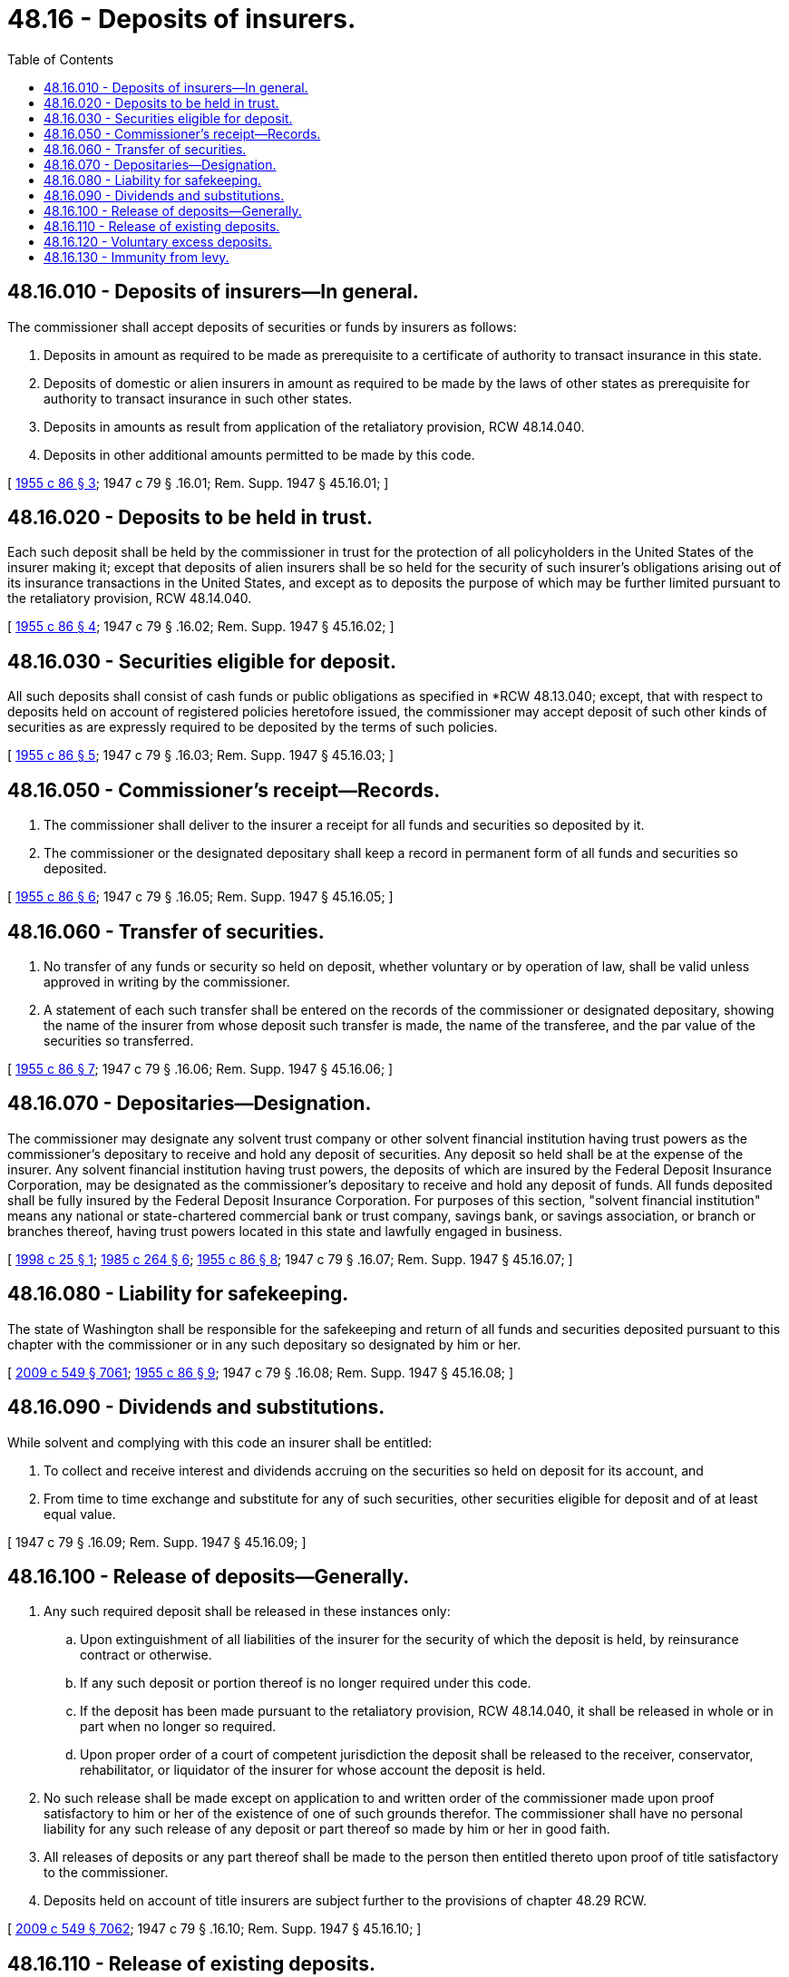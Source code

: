= 48.16 - Deposits of insurers.
:toc:

== 48.16.010 - Deposits of insurers—In general.
The commissioner shall accept deposits of securities or funds by insurers as follows:

. Deposits in amount as required to be made as prerequisite to a certificate of authority to transact insurance in this state.

. Deposits of domestic or alien insurers in amount as required to be made by the laws of other states as prerequisite for authority to transact insurance in such other states.

. Deposits in amounts as result from application of the retaliatory provision, RCW 48.14.040.

. Deposits in other additional amounts permitted to be made by this code.

[ http://leg.wa.gov/CodeReviser/documents/sessionlaw/1955c86.pdf?cite=1955%20c%2086%20§%203[1955 c 86 § 3]; 1947 c 79 § .16.01; Rem. Supp. 1947 § 45.16.01; ]

== 48.16.020 - Deposits to be held in trust.
Each such deposit shall be held by the commissioner in trust for the protection of all policyholders in the United States of the insurer making it; except that deposits of alien insurers shall be so held for the security of such insurer's obligations arising out of its insurance transactions in the United States, and except as to deposits the purpose of which may be further limited pursuant to the retaliatory provision, RCW 48.14.040.

[ http://leg.wa.gov/CodeReviser/documents/sessionlaw/1955c86.pdf?cite=1955%20c%2086%20§%204[1955 c 86 § 4]; 1947 c 79 § .16.02; Rem. Supp. 1947 § 45.16.02; ]

== 48.16.030 - Securities eligible for deposit.
All such deposits shall consist of cash funds or public obligations as specified in *RCW 48.13.040; except, that with respect to deposits held on account of registered policies heretofore issued, the commissioner may accept deposit of such other kinds of securities as are expressly required to be deposited by the terms of such policies.

[ http://leg.wa.gov/CodeReviser/documents/sessionlaw/1955c86.pdf?cite=1955%20c%2086%20§%205[1955 c 86 § 5]; 1947 c 79 § .16.03; Rem. Supp. 1947 § 45.16.03; ]

== 48.16.050 - Commissioner's receipt—Records.
. The commissioner shall deliver to the insurer a receipt for all funds and securities so deposited by it.

. The commissioner or the designated depositary shall keep a record in permanent form of all funds and securities so deposited.

[ http://leg.wa.gov/CodeReviser/documents/sessionlaw/1955c86.pdf?cite=1955%20c%2086%20§%206[1955 c 86 § 6]; 1947 c 79 § .16.05; Rem. Supp. 1947 § 45.16.05; ]

== 48.16.060 - Transfer of securities.
. No transfer of any funds or security so held on deposit, whether voluntary or by operation of law, shall be valid unless approved in writing by the commissioner.

. A statement of each such transfer shall be entered on the records of the commissioner or designated depositary, showing the name of the insurer from whose deposit such transfer is made, the name of the transferee, and the par value of the securities so transferred.

[ http://leg.wa.gov/CodeReviser/documents/sessionlaw/1955c86.pdf?cite=1955%20c%2086%20§%207[1955 c 86 § 7]; 1947 c 79 § .16.06; Rem. Supp. 1947 § 45.16.06; ]

== 48.16.070 - Depositaries—Designation.
The commissioner may designate any solvent trust company or other solvent financial institution having trust powers as the commissioner's depositary to receive and hold any deposit of securities. Any deposit so held shall be at the expense of the insurer. Any solvent financial institution having trust powers, the deposits of which are insured by the Federal Deposit Insurance Corporation, may be designated as the commissioner's depositary to receive and hold any deposit of funds. All funds deposited shall be fully insured by the Federal Deposit Insurance Corporation. For purposes of this section, "solvent financial institution" means any national or state-chartered commercial bank or trust company, savings bank, or savings association, or branch or branches thereof, having trust powers located in this state and lawfully engaged in business.

[ http://lawfilesext.leg.wa.gov/biennium/1997-98/Pdf/Bills/Session%20Laws/House/2144.SL.pdf?cite=1998%20c%2025%20§%201[1998 c 25 § 1]; http://leg.wa.gov/CodeReviser/documents/sessionlaw/1985c264.pdf?cite=1985%20c%20264%20§%206[1985 c 264 § 6]; http://leg.wa.gov/CodeReviser/documents/sessionlaw/1955c86.pdf?cite=1955%20c%2086%20§%208[1955 c 86 § 8]; 1947 c 79 § .16.07; Rem. Supp. 1947 § 45.16.07; ]

== 48.16.080 - Liability for safekeeping.
The state of Washington shall be responsible for the safekeeping and return of all funds and securities deposited pursuant to this chapter with the commissioner or in any such depositary so designated by him or her.

[ http://lawfilesext.leg.wa.gov/biennium/2009-10/Pdf/Bills/Session%20Laws/Senate/5038.SL.pdf?cite=2009%20c%20549%20§%207061[2009 c 549 § 7061]; http://leg.wa.gov/CodeReviser/documents/sessionlaw/1955c86.pdf?cite=1955%20c%2086%20§%209[1955 c 86 § 9]; 1947 c 79 § .16.08; Rem. Supp. 1947 § 45.16.08; ]

== 48.16.090 - Dividends and substitutions.
While solvent and complying with this code an insurer shall be entitled:

. To collect and receive interest and dividends accruing on the securities so held on deposit for its account, and

. From time to time exchange and substitute for any of such securities, other securities eligible for deposit and of at least equal value.

[ 1947 c 79 § .16.09; Rem. Supp. 1947 § 45.16.09; ]

== 48.16.100 - Release of deposits—Generally.
. Any such required deposit shall be released in these instances only:

.. Upon extinguishment of all liabilities of the insurer for the security of which the deposit is held, by reinsurance contract or otherwise.

.. If any such deposit or portion thereof is no longer required under this code.

.. If the deposit has been made pursuant to the retaliatory provision, RCW 48.14.040, it shall be released in whole or in part when no longer so required.

.. Upon proper order of a court of competent jurisdiction the deposit shall be released to the receiver, conservator, rehabilitator, or liquidator of the insurer for whose account the deposit is held.

. No such release shall be made except on application to and written order of the commissioner made upon proof satisfactory to him or her of the existence of one of such grounds therefor. The commissioner shall have no personal liability for any such release of any deposit or part thereof so made by him or her in good faith.

. All releases of deposits or any part thereof shall be made to the person then entitled thereto upon proof of title satisfactory to the commissioner.

. Deposits held on account of title insurers are subject further to the provisions of chapter 48.29 RCW.

[ http://lawfilesext.leg.wa.gov/biennium/2009-10/Pdf/Bills/Session%20Laws/Senate/5038.SL.pdf?cite=2009%20c%20549%20§%207062[2009 c 549 § 7062]; 1947 c 79 § .16.10; Rem. Supp. 1947 § 45.16.10; ]

== 48.16.110 - Release of existing deposits.
Any part of any deposit of an insurer held by the commissioner which is in amount in excess of the deposit required or permitted to be made by such insurer under this code, shall, upon written order of the commissioner, be released; except, that no deposit held on account of any registered policies heretofore issued by the insurer shall be released except in accordance with the conditions under which such deposit was made.

[ http://leg.wa.gov/CodeReviser/documents/sessionlaw/1955c86.pdf?cite=1955%20c%2086%20§%2010[1955 c 86 § 10]; 1947 c 79 § .16.11; Rem. Supp. 1947 § 45.16.11; ]

== 48.16.120 - Voluntary excess deposits.
An insurer may deposit and maintain on deposit with the commissioner funds and eligible securities in amount exceeding its required deposit under this code by not more than one hundred thousand dollars, for the purpose of absorbing fluctuations in the value of securities held in its required deposit, and to facilitate the exchange and substitution of such required securities. During the solvency of the insurer any such excess deposit or any part thereof shall be released to it upon its request. During the insolvency of the insurer such excess deposit shall be released only as provided in RCW 48.16.100.

[ http://leg.wa.gov/CodeReviser/documents/sessionlaw/1955c86.pdf?cite=1955%20c%2086%20§%2011[1955 c 86 § 11]; 1947 c 79 § .16.12; Rem. Supp. 1947 § 45.16.12; ]

== 48.16.130 - Immunity from levy.
No judgment creditor or other claimant of an insurer shall levy upon any deposit held pursuant to this chapter, or upon any part thereof.

[ 1947 c 79 § .16.13; Rem. Supp. 1947 § 45.16.13; ]

